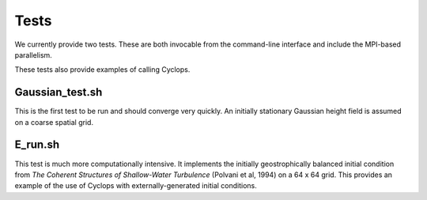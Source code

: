Tests
=====

We currently provide two tests. These are both invocable from the command-line
interface and include the MPI-based parallelism.

These tests also provide examples of calling Cyclops.

Gaussian_test.sh
----------------

This is the first test to be run and should converge very quickly. An initially
stationary Gaussian height field is assumed on a coarse spatial grid.

E_run.sh
--------

This test is much more computationally intensive. It implements the initially
geostrophically balanced initial condition from `The Coherent Structures of
Shallow-Water Turbulence` (Polvani et al, 1994) on a 64 x 64 grid. This provides
an example of the use of Cyclops with externally-generated initial conditions.
